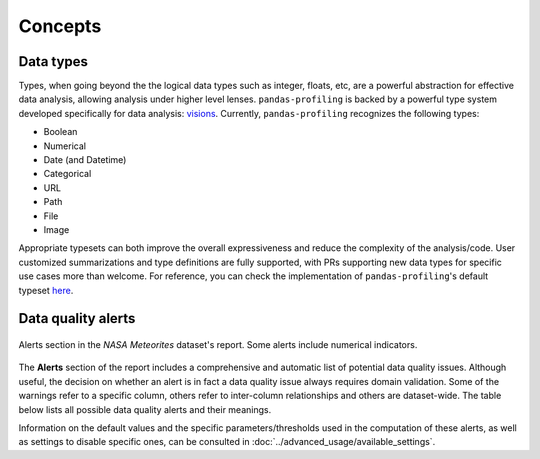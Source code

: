 ========
Concepts
========

Data types
----------

Types, when going beyond the the logical data types such as integer, floats, etc,  are a powerful abstraction for effective data analysis, allowing analysis under higher level lenses. ``pandas-profiling`` is backed by a powerful type system developed specifically for data analysis: `visions <https://github.com/dylan-profiler/visions>`_. Currently, ``pandas-profiling`` recognizes the following types: 

- Boolean
- Numerical
- Date (and Datetime)
- Categorical
- URL
- Path
- File
- Image

Appropriate typesets can both improve the overall expressiveness and reduce the complexity of the analysis/code. User customized summarizations and type definitions are fully supported, with PRs supporting new data types for specific use cases more than welcome. For reference, you can check the implementation of ``pandas-profiling``'s default typeset `here <https://github.com/ydataai/pandas-profiling/blob/develop/src/pandas_profiling/model/typeset.py>`_. 

Data quality alerts
-------------------

.. figure::  ../../_static/warnings_section.png
  :alt: Data quality warnings
  :width: 100%
  :align: center

  Alerts section in the *NASA Meteorites* dataset's report. Some alerts include numerical indicators. 

The **Alerts** section of the report includes a comprehensive and automatic list of potential data quality issues. Although useful, the decision on whether an alert is in fact a data quality issue always requires domain validation. Some of the warnings refer to a specific column, others refer to inter-column relationships and others are dataset-wide. The table below lists all possible data quality alerts and their meanings. 

.. csv-table::
   :file: ../tables/data_quality_alerts.csv
   :widths: 50, 350
   :header-rows: 1

Information on the default values and the specific parameters/thresholds used in the computation of these alerts, as well as settings to disable specific ones, can be consulted in :doc:`../advanced_usage/available_settings`. 
